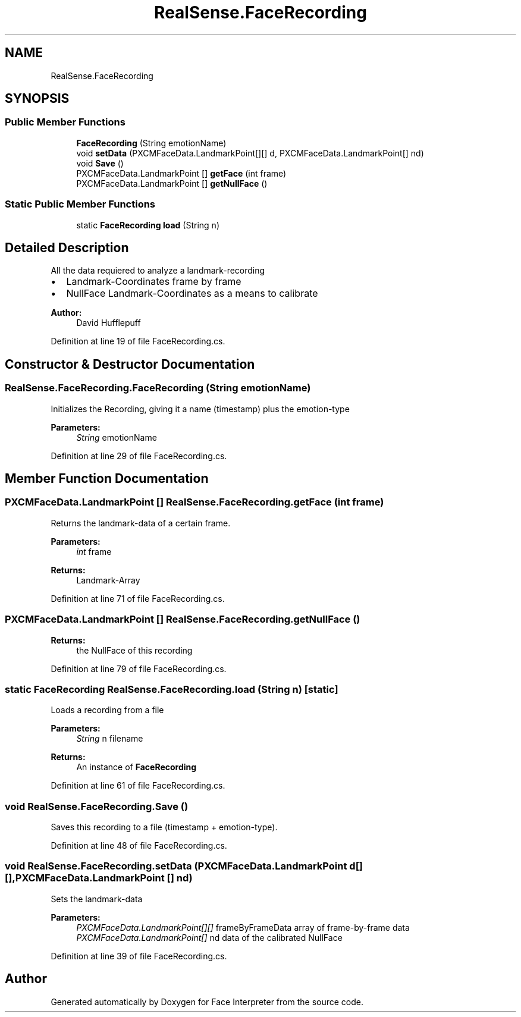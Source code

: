 .TH "RealSense.FaceRecording" 3 "Fri Jul 21 2017" "Face Interpreter" \" -*- nroff -*-
.ad l
.nh
.SH NAME
RealSense.FaceRecording
.SH SYNOPSIS
.br
.PP
.SS "Public Member Functions"

.in +1c
.ti -1c
.RI "\fBFaceRecording\fP (String emotionName)"
.br
.ti -1c
.RI "void \fBsetData\fP (PXCMFaceData\&.LandmarkPoint[][] d, PXCMFaceData\&.LandmarkPoint[] nd)"
.br
.ti -1c
.RI "void \fBSave\fP ()"
.br
.ti -1c
.RI "PXCMFaceData\&.LandmarkPoint [] \fBgetFace\fP (int frame)"
.br
.ti -1c
.RI "PXCMFaceData\&.LandmarkPoint [] \fBgetNullFace\fP ()"
.br
.in -1c
.SS "Static Public Member Functions"

.in +1c
.ti -1c
.RI "static \fBFaceRecording\fP \fBload\fP (String n)"
.br
.in -1c
.SH "Detailed Description"
.PP 
All the data requiered to analyze a landmark-recording
.IP "\(bu" 2
Landmark-Coordinates frame by frame
.IP "\(bu" 2
NullFace Landmark-Coordinates as a means to calibrate 
.PP
\fBAuthor:\fP
.RS 4
David  Hufflepuff 
.RE
.PP

.PP

.PP
Definition at line 19 of file FaceRecording\&.cs\&.
.SH "Constructor & Destructor Documentation"
.PP 
.SS "RealSense\&.FaceRecording\&.FaceRecording (String emotionName)"
Initializes the Recording, giving it a name (timestamp) plus the emotion-type 
.PP
\fBParameters:\fP
.RS 4
\fIString\fP emotionName 
.RE
.PP

.PP
Definition at line 29 of file FaceRecording\&.cs\&.
.SH "Member Function Documentation"
.PP 
.SS "PXCMFaceData\&.LandmarkPoint [] RealSense\&.FaceRecording\&.getFace (int frame)"
Returns the landmark-data of a certain frame\&. 
.PP
\fBParameters:\fP
.RS 4
\fIint\fP frame 
.RE
.PP
\fBReturns:\fP
.RS 4
Landmark-Array 
.RE
.PP

.PP
Definition at line 71 of file FaceRecording\&.cs\&.
.SS "PXCMFaceData\&.LandmarkPoint [] RealSense\&.FaceRecording\&.getNullFace ()"

.PP
\fBReturns:\fP
.RS 4
the NullFace of this recording 
.RE
.PP

.PP
Definition at line 79 of file FaceRecording\&.cs\&.
.SS "static \fBFaceRecording\fP RealSense\&.FaceRecording\&.load (String n)\fC [static]\fP"
Loads a recording from a file 
.PP
\fBParameters:\fP
.RS 4
\fIString\fP n filename 
.RE
.PP
\fBReturns:\fP
.RS 4
An instance of \fBFaceRecording\fP 
.RE
.PP

.PP
Definition at line 61 of file FaceRecording\&.cs\&.
.SS "void RealSense\&.FaceRecording\&.Save ()"
Saves this recording to a file (timestamp + emotion-type)\&. 
.PP
Definition at line 48 of file FaceRecording\&.cs\&.
.SS "void RealSense\&.FaceRecording\&.setData (PXCMFaceData\&.LandmarkPoint d[][], PXCMFaceData\&.LandmarkPoint [] nd)"
Sets the landmark-data 
.PP
\fBParameters:\fP
.RS 4
\fIPXCMFaceData\&.LandmarkPoint[][]\fP frameByFrameData array of frame-by-frame data 
.br
\fIPXCMFaceData\&.LandmarkPoint[]\fP nd data of the calibrated NullFace 
.RE
.PP

.PP
Definition at line 39 of file FaceRecording\&.cs\&.

.SH "Author"
.PP 
Generated automatically by Doxygen for Face Interpreter from the source code\&.
